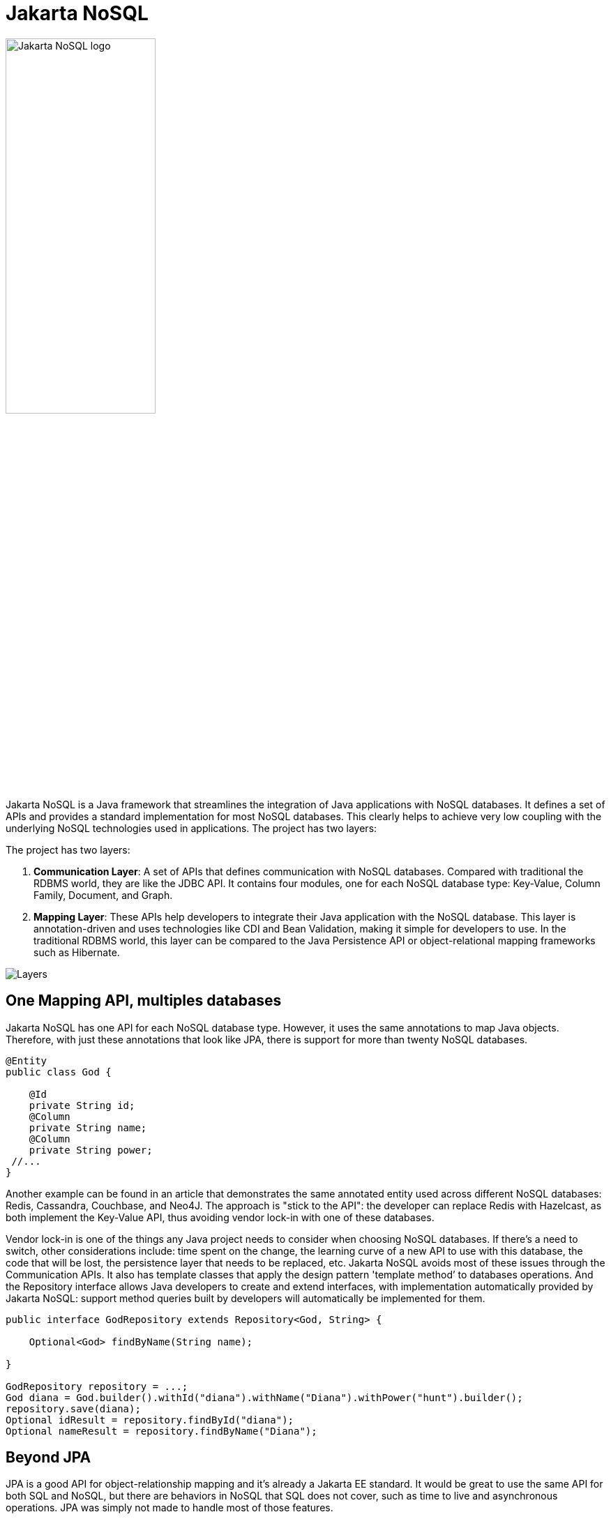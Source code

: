 = Jakarta NoSQL

ifndef::imagesdir[:imagesdir: src/site/resources/images]

image::jakarta_ee_logo_schooner_color_stacked_default.png[Jakarta NoSQL logo,align=center, width=50%, height=50%]

Jakarta NoSQL is a Java framework that streamlines the integration of Java applications with NoSQL databases. It defines a set of APIs and provides a standard implementation for most NoSQL databases. This clearly helps to achieve very low coupling with the underlying NoSQL technologies used in applications. The project has two layers:

The project has two layers:

1. *Communication Layer*: A set of APIs that defines communication with NoSQL databases. Compared with traditional the RDBMS world, they are like the JDBC API. It contains four modules, one for each NoSQL database type: Key-Value, Column Family, Document, and Graph.

1. *Mapping Layer*: These APIs help developers to integrate their Java application with the NoSQL database. This layer is annotation-driven and uses technologies like CDI and Bean Validation, making it simple for developers to use. In the traditional RDBMS world, this layer can be compared to the Java Persistence API or object-relational mapping frameworks such as Hibernate.


image::http://www.jnosql.org/images/layers.png[Layers,align="center"]

== One Mapping API, multiples databases

Jakarta NoSQL has one API for each NoSQL database type. However, it uses the same annotations to map Java objects. Therefore, with just these annotations that look like JPA, there is support for more than twenty NoSQL databases.

[source,java]
----
@Entity
public class God {

    @Id
    private String id;
    @Column
    private String name;
    @Column
    private String power;
 //...
}

----


Another example can be found in an article that demonstrates the same annotated entity used across different NoSQL databases: Redis, Cassandra, Couchbase, and Neo4J. The approach is "stick to the API": the developer can replace Redis with Hazelcast, as both implement the Key-Value API, thus avoiding vendor lock-in with one of these databases.

Vendor lock-in is one of the things any Java project needs to consider when choosing NoSQL databases. If there's a need to switch, other considerations include: time spent on the change, the learning curve of a new API to use with this database, the code that will be lost, the persistence layer that needs to be replaced, etc. Jakarta NoSQL avoids most of these issues through the Communication APIs. It also has template classes that apply the design pattern 'template method’ to databases operations. And the Repository interface allows Java developers to create and extend interfaces, with implementation automatically provided by Jakarta NoSQL: support method queries built by developers will automatically be implemented for them.


[source,java]
----
public interface GodRepository extends Repository<God, String> {

    Optional<God> findByName(String name);

}

GodRepository repository = ...;
God diana = God.builder().withId("diana").withName("Diana").withPower("hunt").builder();
repository.save(diana);
Optional idResult = repository.findById("diana");
Optional nameResult = repository.findByName("Diana");
----


== Beyond JPA

JPA is a good API for object-relationship mapping and it's already a Jakarta EE standard. It would be great to use the same API for both SQL and NoSQL, but there are behaviors in NoSQL that SQL does not cover, such as time to live and asynchronous operations. JPA was simply not made to handle most of those features.


[source,java]
----
ColumnTemplateAsync templateAsync = …;
ColumnTemplate template = …;
God diana = God.builder().withId("diana").withName("Diana").withPower("hunt").builder();
Consumer<God> callback = g -> System.out.println("Insert completed to: " + g);
templateAsync.insert(diana, callback);
Duration ttl = Duration.ofSeconds(1);
template.insert(diana, Duration.ofSeconds(1));
----


== A Fluent API

Jakarta NoSQL is a fluent API that makes it easier for Java developers create queries that either retrieve or delete information in a Document type, for example.


== Let's not reinvent the wheel: Graph

The Communication Layer defines three new APIs: Key-Value, Document and Column Family. It does not have new Graph API, because a very good one already exists. Apache TinkerPop is a graph computing framework for both graph databases (OLTP) and graph analytic systems (OLAP). Using Apache TinkerPop as Communication API for Graph databases, the Mapping API has a tight integration with it.



== Particular behavior matters in NoSQL databases

Particular behavior matters. Even within the same type, each NoSQL database has a unique feature that is a considerable factor when choosing a database over another. This ‘’feature’’ might make it easier to develop, make it more scaleable or consistent from a configuration standpoint, have the desired consistency level or search engine, etc. Some examples are Cassandra and its Cassandra Query Language and consistency level, OrientDB with live queries, ArangoDB and its Arango Query Language, Couchbase with N1QL - the list goes on. Each NoSQL has a specific behavior and this behavior matters, so NoSQL is extensible enough to capture this substantiality different feature elements.


Find out more information and get involved!

* Website: http://www.jnosql.org/
* Twitter: https://twitter.com/jnosql
* GitHub Repo: https://github.com/eclipse-ee4j/nosql
* Mailing List: https://accounts.eclipse.org/mailing-list/nosql-dev
